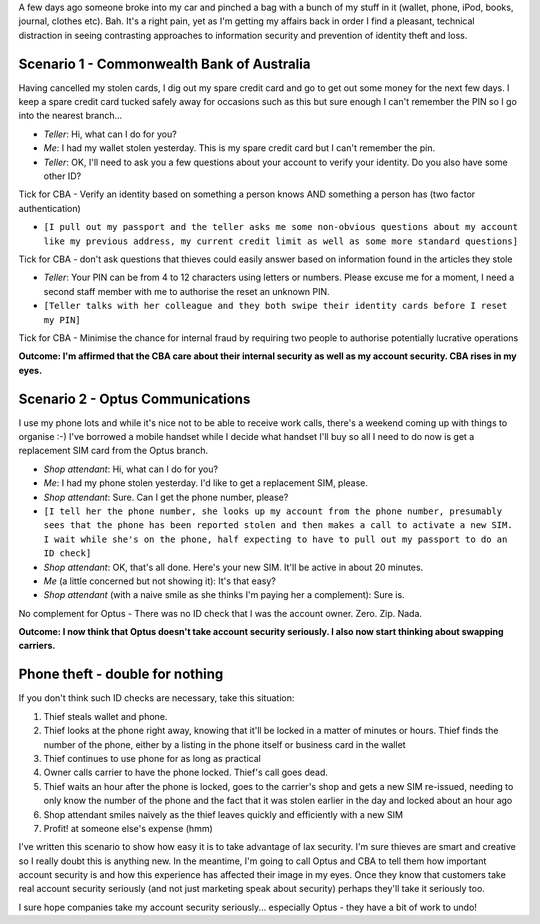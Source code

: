 .. title: Information security in action (or not) after theft
.. slug: 0060927information-security-in-action-or-not-after-theft
.. date: 2006/09/27 00:35:51
.. tags: Technology
.. link: 
.. description: 

A few days ago someone broke into my car and pinched a bag with a bunch of my
stuff in it (wallet, phone, iPod, books, journal, clothes etc). Bah. It's a
right pain, yet as I'm getting my affairs back in order I find a pleasant,
technical distraction in seeing contrasting approaches to information security
and prevention of identity theft and loss.

Scenario 1 - Commonwealth Bank of Australia
-------------------------------------------

Having cancelled my stolen cards, I dig out my spare credit card and go to get
out some money for the next few days. I keep a spare credit card tucked safely
away for occasions such as this but sure enough I can't remember the PIN so I
go into the nearest branch...

- *Teller*: Hi, what can I do for you?
- *Me*: I had my wallet stolen yesterday. This is my spare credit card but I can't remember the pin.
- *Teller*: OK, I'll need to ask you a few questions about your account to verify your identity. Do you also have some other ID?

Tick for CBA - Verify an identity based on something a person knows AND something a person has (two factor authentication)

- ``[I pull out my passport and the teller asks me some non-obvious questions about my account like my previous address, my current credit limit as well as some more standard questions]``

Tick for CBA - don't ask questions that thieves could easily answer based on information found in the articles they stole

- *Teller*: Your PIN can be from 4 to 12 characters using letters or numbers.  Please excuse me for a moment, I need a second staff member with me to authorise the reset an unknown PIN.

- ``[Teller talks with her colleague and they both swipe their identity cards before I reset my PIN]``

Tick for CBA - Minimise the chance for internal fraud by requiring two people to authorise potentially lucrative operations

**Outcome: I'm affirmed that the CBA care about their internal security as well as my account security. CBA rises in my eyes.**

Scenario 2 - Optus Communications
---------------------------------

I use my phone lots and while it's nice not to be able to receive work calls,
there's a weekend coming up with things to organise :-) I've borrowed a mobile
handset while I decide what handset I'll buy so all I need to do now is get a
replacement SIM card from the Optus branch.

- *Shop attendant*: Hi, what can I do for you?
- *Me*: I had my phone stolen yesterday. I'd like to get a replacement SIM, please.
- *Shop attendant*: Sure. Can I get the phone number, please?
- ``[I tell her the phone number, she looks up my account from the phone number, presumably sees that the phone has been reported stolen and then makes a call to activate a new SIM. I wait while she's on the phone, half expecting to have to pull out my passport to do an ID check]``
- *Shop attendant*: OK, that's all done. Here's your new SIM. It'll be active in about 20 minutes.
- *Me* (a little concerned but not showing it): It's that easy?
- *Shop attendant* (with a naive smile as she thinks I'm paying her a complement): Sure is.

No complement for Optus - There was no ID check that I was the account owner. Zero. Zip. Nada.

**Outcome: I now think that Optus doesn't take account security seriously. I also now start thinking about swapping carriers.**

Phone theft - double for nothing
--------------------------------

If you don't think such ID checks are necessary, take this situation:

#. Thief steals wallet and phone.
#. Thief looks at the phone right away, knowing that it'll be locked in a matter of minutes or hours. Thief finds the number of the phone, either by a listing in the phone itself or business card in the wallet
#. Thief continues to use phone for as long as practical
#. Owner calls carrier to have the phone locked. Thief's call goes dead.
#. Thief waits an hour after the phone is locked, goes to the carrier's shop and gets a new SIM re-issued, needing to only know the number of the phone and the fact that it was stolen earlier in the day and locked about an hour ago
#. Shop attendant smiles naively as the thief leaves quickly and efficiently with a new SIM
#. Profit! at someone else's expense (hmm)

I've written this scenario to show how easy it is to take advantage of lax
security. I'm sure thieves are smart and creative so I really doubt this is
anything new. In the meantime, I'm going to call Optus and CBA to tell them
how important account security is and how this experience has affected their
image in my eyes. Once they know that customers take real account security
seriously (and not just marketing speak about security) perhaps they'll take
it seriously too.

I sure hope companies take my account security seriously... especially Optus -
they have a bit of work to undo!
